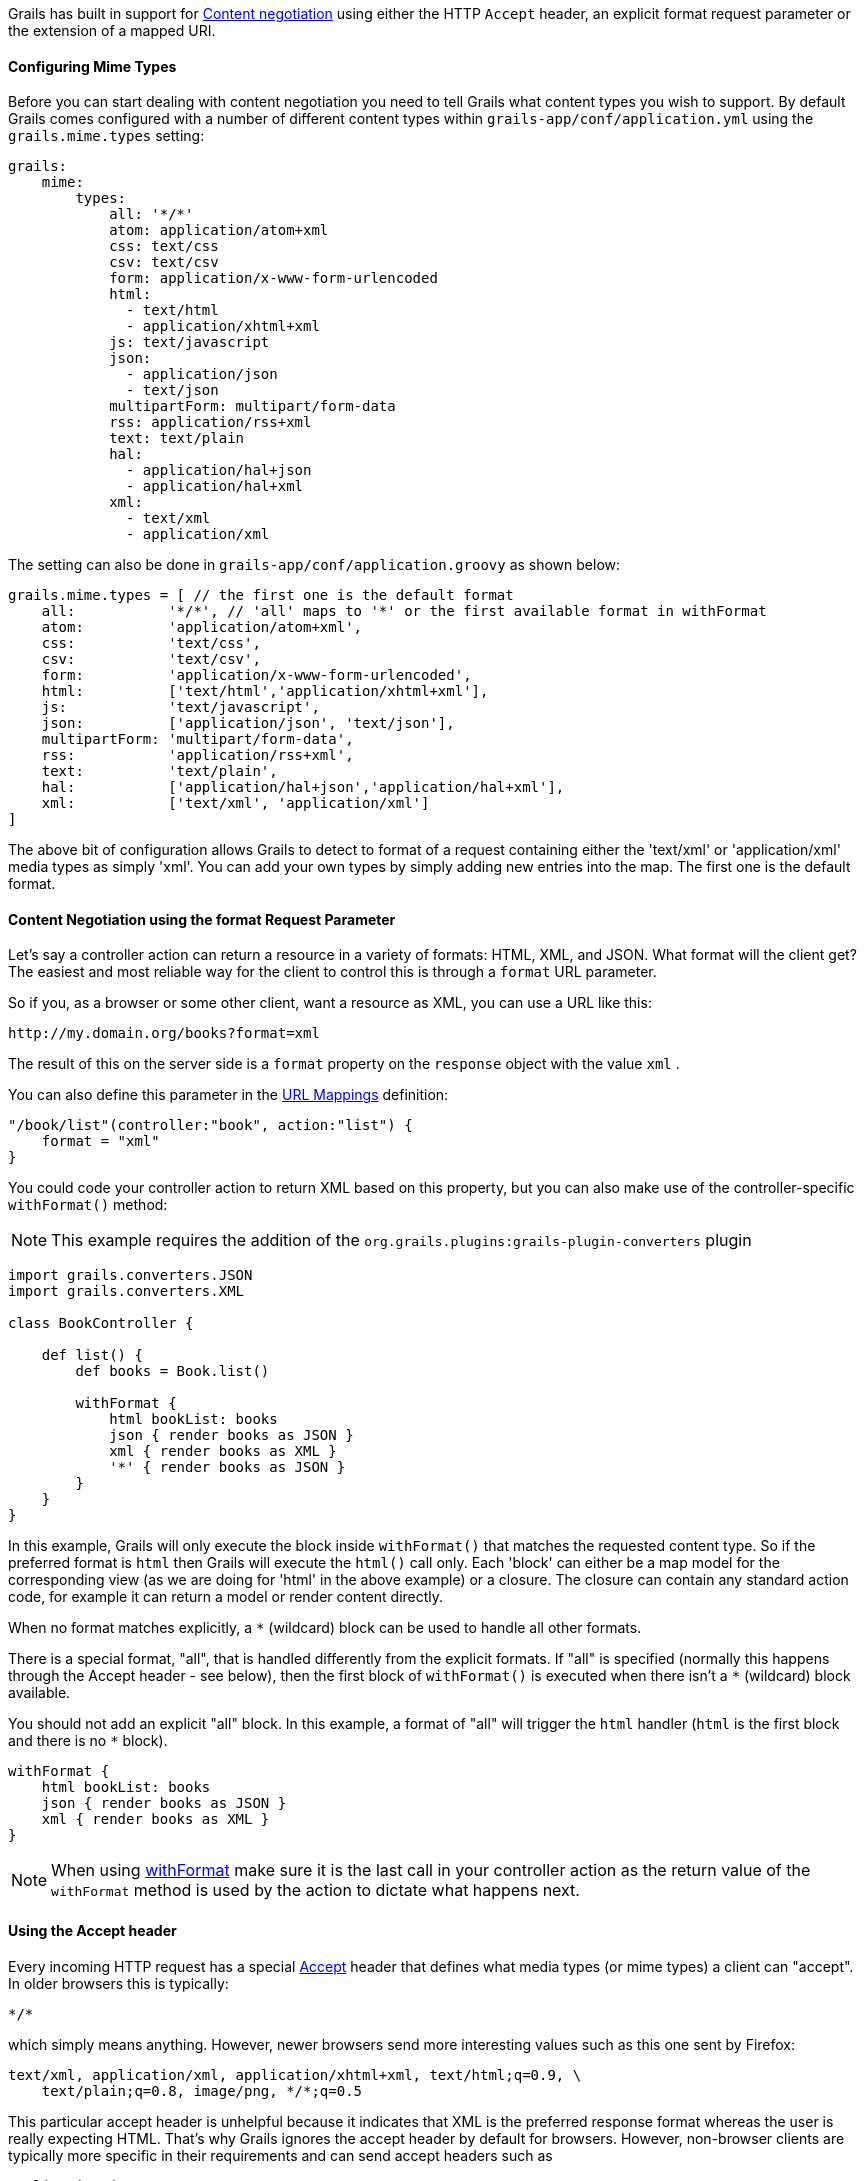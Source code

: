 Grails has built in support for http://en.wikipedia.org/wiki/Content_negotiation[Content negotiation] using either the HTTP `Accept` header, an explicit format request parameter or the extension of a mapped URI.


==== Configuring Mime Types


Before you can start dealing with content negotiation you need to tell Grails what content types you wish to support. By default Grails comes configured with a number of different content types within `grails-app/conf/application.yml` using the `grails.mime.types` setting:

[source,yaml]
----
grails:
    mime:
        types:
            all: '*/*'
            atom: application/atom+xml
            css: text/css
            csv: text/csv
            form: application/x-www-form-urlencoded
            html:
              - text/html
              - application/xhtml+xml
            js: text/javascript
            json:
              - application/json
              - text/json
            multipartForm: multipart/form-data
            rss: application/rss+xml
            text: text/plain
            hal:
              - application/hal+json
              - application/hal+xml
            xml:
              - text/xml
              - application/xml
----

The setting can also be done in `grails-app/conf/application.groovy` as shown below:

[source,groovy]
----
grails.mime.types = [ // the first one is the default format
    all:           '*/*', // 'all' maps to '*' or the first available format in withFormat
    atom:          'application/atom+xml',
    css:           'text/css',
    csv:           'text/csv',
    form:          'application/x-www-form-urlencoded',
    html:          ['text/html','application/xhtml+xml'],
    js:            'text/javascript',
    json:          ['application/json', 'text/json'],
    multipartForm: 'multipart/form-data',
    rss:           'application/rss+xml',
    text:          'text/plain',
    hal:           ['application/hal+json','application/hal+xml'],
    xml:           ['text/xml', 'application/xml']
]
----

The above bit of configuration allows Grails to detect to format of a request containing either the 'text/xml' or 'application/xml' media types as simply 'xml'. You can add your own types by simply adding new entries into the map.
The first one is the default format.


==== Content Negotiation using the format Request Parameter


Let's say a controller action can return a resource in a variety of formats: HTML, XML, and JSON. What format will the client get? The easiest and most reliable way for the client to control this is through a `format` URL parameter.

So if you, as a browser or some other client, want a resource as XML, you can use a URL like this:

[source]
----
http://my.domain.org/books?format=xml
----

The result of this on the server side is a `format` property on the `response` object with the value `xml` .

You can also define this parameter in the link:theWebLayer.html#urlmappings[URL Mappings] definition:

[source,groovy]
----
"/book/list"(controller:"book", action:"list") {
    format = "xml"
}
----

You could code your controller action to return XML based on this property, but you can also make use of the controller-specific `withFormat()` method:

NOTE: This example requires the addition of the `org.grails.plugins:grails-plugin-converters` plugin

[source,groovy]
----
import grails.converters.JSON
import grails.converters.XML

class BookController {

    def list() {
        def books = Book.list()

        withFormat {
            html bookList: books
            json { render books as JSON }
            xml { render books as XML }
            '*' { render books as JSON }
        }
    }
}
----

In this example, Grails will only execute the block inside `withFormat()` that matches the requested content type. So if the preferred format is `html` then Grails will execute the `html()` call only. Each 'block' can either be a map model for the corresponding view (as we are doing for 'html' in the above example) or a closure. The closure can contain any standard action code, for example it can return a model or render content directly.

When no format matches explicitly, a `*` (wildcard) block can be used to handle all other formats.

There is a special format, "all", that is handled differently from the explicit formats. If "all" is specified (normally this happens through the Accept header - see below), then the first block of `withFormat()` is executed when there isn't a `*` (wildcard) block available.

You should not add an explicit "all" block. In this example, a format of "all" will trigger the `html` handler (`html` is the first block and there is no `*` block).

[source,groovy]
----
withFormat {
    html bookList: books
    json { render books as JSON }
    xml { render books as XML }
}
----

NOTE: When using link:../ref/Controllers/withFormat.html[withFormat] make sure it is the last call in your controller action as the return value of the `withFormat` method is used by the action to dictate what happens next.


==== Using the Accept header


Every incoming HTTP request has a special http://www.w3.org/Protocols/rfc2616/rfc2616-sec14.html[Accept] header that defines what media types (or mime types) a client can "accept". In older browsers this is typically:

[source]
----
*/*
----

which simply means anything. However, newer browsers send more interesting values such as this one sent by Firefox:

[source]
----
text/xml, application/xml, application/xhtml+xml, text/html;q=0.9, \
    text/plain;q=0.8, image/png, */*;q=0.5
----

This particular accept header is unhelpful because it indicates that XML is the preferred response format whereas the user is really expecting HTML. That's why Grails ignores the accept header by default for browsers. However, non-browser clients are typically more specific in their requirements and can send accept headers such as

[source,groovy]
----
application/json
----

As mentioned the default configuration in Grails is to ignore the accept header for browsers. This is done by the configuration setting `grails.mime.disable.accept.header.userAgents`, which is configured to detect the major rendering engines and ignore their ACCEPT headers. This allows Grails' content negotiation to continue to work for non-browser clients:

[source,groovy]
----
grails.mime.disable.accept.header.userAgents = ['Gecko', 'WebKit', 'Presto', 'Trident']
----

For example, if it sees the accept header above ('application/json') it will set `format` to `json` as you'd expect. And of course this works with the `withFormat()` method in just the same way as when the `format` URL parameter is set (although the URL parameter takes precedence).

An accept header of '\*/\*' results in a value of `all` for the `format` property.

NOTE: If the accept header is used but contains no registered content types, Grails will assume a broken browser is making the request and will set the HTML format - note that this is different from how the other content negotiation modes work as those would activate the "all" format!



==== Request format vs. Response format


As of Grails 2.0, there is a separate notion of the _request_ format and the _response_ format. The request format is dictated by the `CONTENT_TYPE` header and is typically used to detect if the incoming request can be parsed into XML or JSON, whilst the response format uses the file extension, format parameter or ACCEPT header to attempt to deliver an appropriate response to the client.

The link:../ref/Controllers/withFormat.html[withFormat] available on controllers deals specifically with the response format. If you wish to add logic that deals with the request format then you can do so using a separate `withFormat` method available on the request:

[source,groovy]
----
request.withFormat {
    xml {
        // read XML
    }
    json {
        // read JSON
    }
}
----


==== Content Negotiation with URI Extensions


Grails also supports content negotiation using URI extensions. For example given the following URI:

[source]
----
/book/list.xml
----

This works as a result of the default URL Mapping definition which is:

[source,groovy]
----
"/$controller/$action?/$id?(.$format)?"{
----

Note the inclusion of the `format` variable in the path. If you do not wish to use content negotiation via the file extension then simply remove this part of the URL mapping:

[source,groovy]
----
"/$controller/$action?/$id?"{
----



==== Testing Content Negotiation


To test content negotiation in a unit or integration test (see the section on link:testing.html[Testing]) you can either manipulate the incoming request headers:

[source,groovy]
----
void testJavascriptOutput() {
    def controller = new TestController()
    controller.request.addHeader "Accept",
              "text/javascript, text/html, application/xml, text/xml, */*"

    controller.testAction()
    assertEquals "alert('hello')", controller.response.contentAsString
}
----

Or you can set the format parameter to achieve a similar effect:

[source,groovy]
----
void testJavascriptOutput() {
    def controller = new TestController()
    controller.params.format = 'js'

    controller.testAction()
    assertEquals "alert('hello')", controller.response.contentAsString
}
----
